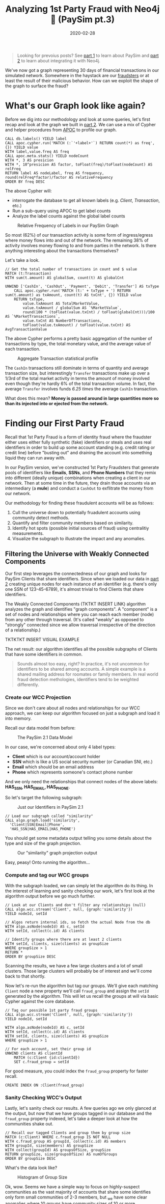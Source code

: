 #+TITLE: Analyzing 1st Party Fraud with Neo4j 🔌 (PaySim pt.3)
#+DESCRIPTION: How well does our PaySim enhancements model 1st party fraud and how can we detect it?
#+DATE: 2020-02-28
#+OPTIONS: toc:2
#+hugo_auto_set_lastmod: t
#+hugo_tags: neo4j fraud java paysim
#+hugo_base_dir: ..
#+hugo_section: posts

#+BEGIN_QUOTE
Looking for prevoius posts? See [[file:paysim.org][part 1]] to learn about PaySim and
[[file:paysim-part2.org][part 2]] to learn about integrating it with Neo4j.
#+END_QUOTE

#+CAPTION: A Preview of What's to Come
#+FIG: paysim-part3-preview
[[file:../static/img/paysim-part3-preview.svg]]

We've now got a graph representing 30 days of financial transactions
in our simulated network. Somewhere in the haystack are our [[file:paysim.org::Enhancing PaySim's Fraudsters][fraudsters]]
or at least the result of their malicious behavior. How can we exploit
the shape of the graph to surface the fraud?

* What's our Graph look like again?
Before we dig into our methodology and look at some queries, let's
first recap and look at the graph we built in [[file:paysim-part2.org][part 2]]. We can use a mix
of Cypher and helper procedures from [[https://neo4j.com/docs/labs/apoc/][APOC]] to profile our graph.

#+BEGIN_SRC cypher
CALL db.labels() YIELD label
CALL apoc.cypher.run('MATCH (:`'+label+'`) RETURN count(*) as freq',{}) YIELD value
WITH label,value.freq AS freq
CALL apoc.meta.stats() YIELD nodeCount
WITH *, 3 AS presicion
WITH *, 10^presicion AS factor, toFloat(freq)/toFloat(nodeCount) AS relFreq
RETURN label AS nodeLabel, freq AS frequency, round(relFreq*factor)/factor AS relativeFrequency
ORDER BY freq DESC
#+END_SRC

The above Cypher will:
- interrogate the database to get all known labels (e.g. /Client/,
  /Transaction/, etc.)
- Run a sub-query using APOC to get label counts
- Analyze the label counts against the global label counts

#+CAPTION: Relative Frequency of Labels in our PaySim Graph
#+NAME: fig:paysim-frequency
[[file:../static/img/paysim-node_freq.png]]

So most (62%) of our transaction activity is some form of
ingress/egress where money flows into and out of the network. The
remaining 38% of activity involves money flowing to and from parties
in the network. Is there anything interesting about the transactions
themselves?

Let's take a look.

#+BEGIN_SRC cypher
// Get the total number of transactions in count and $ value
MATCH (t:Transaction)
WITH sum(t.amount) AS globalSum, count(t) AS globalCnt

UNWIND ['CashIn', 'CashOut', 'Payment', 'Debit', 'Transfer'] AS txType
    CALL apoc.cypher.run('MATCH (t:' + txType + ') RETURN sum(t.amount) as txAmount, count(t) AS txCnt', {}) YIELD value
    RETURN txType,
    	value.txAmount AS TotalMarketValue,
        value.txAmount / globalSum AS `%MarketValue`,
        round(100 * (toFloat(value.txCnt) / toFloat(globalCnt)))/100 AS `%MarketTransactions`,
        value.txCnt AS NumberOfTransactions,
        toFloat(value.txAmount) / toFloat(value.txCnt) AS AvgTransactionValue
#+END_SRC

The above Cypher performs a pretty basic aggregation of the number of
transactions by type, the total monetary value, and the average value
of each transaction.

#+CAPTION: Aggregate Transaction statistical profile
#+NAME: fig:transaction-stats
[[file:../static/img/paysim-transaction_freq.png]]

The =CashIn= transactions still dominate in terms of quantity and
average transaction size, but interestingly =Transfer= transactions
make up over a 1/3rd of the total market activity in terms the amount
of money involved even though they're hardly 6% of the total
transaction volume. In fact, the average =Transfer= involves funds
/6.25 times/ the average =CashIn= transaction.

What does this mean? *Money is passed around in large quantities more
so than its injected into or ejected from the network.*

* Finding our First Party Fraud
Recall that 1st Party Fraud is a form of identity fraud where the
fraudster either uses either fully synthetic (fake) identifiers or
steals and uses real identifiers in order to build up some account
standing (e.g. credit rating or credit line) before "busting out" and
draining the account into something liquid they can run away with.

In our PaySim version, we've constructed 1st Party Fraudsters that
generate pools of identifiers like *Emails*, *SSNs*, and *Phone
Numbers* that they remix into different (ideally unique) combinations
when creating a client in our network. Then at some time in the
future, they drain those accounts via an intermediary (a *mule*) and
conduct a =CashOut= to exflitrate the money from our network.

Our methodology for finding these fraudulent accounts will be as
follows:
1. Cull the universe down to potentially fruadulent accounts using
   community detect methods.
2. Quantify and filter community members based on similarity.
3. Identify hot spots (possible initial sources of fraud) using
   centralitiy measurements.
4. Visualize the subgraph to illustrate the impact and any anomalies.

** Filtering the Universe with Weakly Connected Components
Our first step leverages the connectedness of our graph and looks for
PaySim Clients that share identifiers. Since when we loaded our data
in [[file:paysim-part2.org][part 2]] creating unique nodes for each instance of an identifier
(e.g. there's only one SSN of 123-45-6789), it's almost trivial to
find Clients that share identifiers.

The Weakly Connected Components (TKTKT INSERT LINK) algorithm analyzes
the graph and identifies "graph components". A "component" is a set of
nodes and relationships where you can reach each member (node) from
any other through traversal. (It's called "weakly" as opposed to
"strongly" connected since we allow traversal irrespective of the
direction of a relationship.)

TKTKTKT INSERT VISUAL EXAMPLE

The net result: our algorithm identifies all the possible subgraphs of
Clients that have some identifiers in common.

#+BEGIN_QUOTE
Sounds almost too easy, right? In practice, it's not uncommon for
identifiers to be shared among accounts. A simple example is a shared
mailing address for roomates or family members. In real world fraud
detection methologies, identifiers tend to be weighted differently.
#+END_QUOTE

*** Create our WCC Projection
Since we don't care about all nodes and relationships for our WCC
approach, we can keep our algorithm focused on just a subgraph and
load it into memory.

Recall our data model from before:

#+CAPTION: The PaySim 2.1 Data Model
#+NAME: fig:paysim-2.1-data-model
[[file:../static/img/paysim-2.1.0.png]]

In our case, we're concerned about only 4 label types:
- *Client* which is our account/account holder
- *SSN* which is like a US social security number (or Canadian SNI,
  etc.)
- *Email* which should be an email address
- *Phone* which represents someone's contact phone number

And we only need the relationships that connect nodes of the above
labels: *HAS_SSN, HAS_EMAIL, HAS_PHONE*.

So let's target the following subgraph:

#+CAPTION: Just our Identifiers in PaySim 2.1
#+NAME: fig:paysim-identifiers
[[file:../static/img/simple-identity-model.png]]

#+BEGIN_SRC cypher
// Load our subgraph called "similarity"
CALL algo.graph.load('similarity',
  'Client|SSN|Email|Phone',
  'HAS_SSN|HAS_EMAIL|HAS_PHONE')
#+END_SRC

You should get some metadata output telling you some details about the
type and size of the graph projection.

#+CAPTION: Our "similarity" graph projection output
#+NAME: fig:paysim-wcc-graph-projection
[[file:../static/img/paysim-part3-load-wcc.png]]

Easy, peasy! Onto running the algorithm...

*** Compute and tag our WCC groups
With the subgraph loaded, we can simply let the algorithm do its
thing. In the interest of learning and sanity checking our work, let's
first look at the algorithm output before we go much further.

#+BEGIN_SRC cypher
// Look at our Clients and don't filter any relationships (null)
CALL algo.wcc.stream('Client', null, {graph:'similarity'})
YIELD nodeId, setId

// Algos return internal ids, so fetch the actual Node from the db
WITH algo.asNode(nodeId) AS c, setId
WITH setId, collect(c.id) AS clients

// Identify groups where there are at least 2 clients
WITH setId, clients, size(clients) as groupSize
WHERE groupSize > 1
RETURN *
ORDER BY groupSize DESC
#+END_SRC

Scanning the results, we have a few large clusters and a lot of small
clusters. Those large clusters will probably be of interest and we'll
come back to that shortly.

Now let's re-run the algorithm but tag our groups. We'll give each
matching =Client= node a new property we'll call =fraud_group= and
assign the =setId= generated by the algorithm. This will let us recall
the groups at will via basic Cypher against the core database.

#+BEGIN_SRC cypher
// Tag our possible 1st party fraud groups
CALL algo.wcc.stream('Client', null, {graph:'similarity'})
YIELD nodeId, setId

WITH algo.asNode(nodeId) AS c, setId
WITH setId, collect(c.id) AS clients
WITH setId, clients, size(clients) AS groupSize
WHERE groupSize > 1

// For each account, set their group id
UNWIND clients AS clientId
    MATCH (c:Client {id:clientId})
    SET c.fraud_group = setId
#+END_SRC

For good measure, you could index the =fraud_group= property for
faster recall.

#+BEGIN_SRC cypher
CREATE INDEX ON :Client(fraud_group)
#+END_SRC

*** Sanity Checking WCC's Output
Lastly, let's sanity check our results. A few queries ago we only
glanced at the output, but now that we have groups tagged in our
database and the =fraud_group= property indexed, let's take a deeper
look at how the communities shake out.

#+BEGIN_SRC cypher
// Recall our tagged Clients and group them by group size
MATCH (c:Client) WHERE c.fraud_group IS NOT NULL
WITH c.fraud_group AS groupId, collect(c.id) AS members
WITH groupId, size(members) AS groupSize
WITH collect(groupId) AS groupsOfSize, groupSize
RETURN groupSize, size(groupsOfSize) AS numOfGroups
ORDER BY groupSize DESC
#+END_SRC

What's the data look like?

#+CAPTION: Histogram of Group Size
#+NAME: fig:paysim-wcc-histogram
[[file:../static/img/paysim-part3-wcc-analysis.png]]

Ok, wow. Seems we have a simple way to focus on highly-suspect
communities as the vast majority of accounts that share some
identifies only form small communities of 2-3 members, but _we have
some clear anomalies where 10 groups have community sizes of 10 or
more._ Something fishy has to be going on with them.

Before we move on, let's grab those a few of those group ids for our
next analysis step.

#+BEGIN_SRC cypher
MATCH (c:Client) WHERE c.fraud_group IS NOT NULL
WITH c.fraud_group AS groupId, collect(c.id) AS members
WITH groupId, size(members) AS groupSize
WHERE size(members) > 9
RETURN groupId, groupSize
ORDER BY groupSize DESC
#+END_SRC

In our case, it looks like we'll focus on groups =1353= and =1708=
which both have a group size of 13.

** Analyzing our Suspect Clusters
Let's really focus in on those suspect groups.

One way to drill in deeper is to look at the group members and see if
there are any that standout among their peers. In our case, we don't
have very large groups, but this might still leave us with some
insight.

*** Creating our Similarity Graph Projection

Like before, we start with a graph projection. This time it will be of
just the Clients we've assigned to fraud groups and their
identifiers. The syntax is a tad similar to before, but now we use a
_Cypher projection_ to target the Labels and Relationships using
Cypher instead of just a delimited list of values.

#+BEGIN_SRC cypher
CALL algo.graph.load(
  'fraud_groups',
  'MATCH (c:Client) WHERE c.fraud_group IS NOT NULL RETURN id(c) AS id
   UNION
   MATCH (n)
   WHERE n:SSN OR n:Email OR n:Phone
   RETURN id(n) AS id',
  'MATCH (n)-[:HAS_SSN|:HAS_EMAIL|:HAS_PHONE]->(id)
   RETURN id(n) AS source, id(id) AS target',
  {graph:'cypher'})
#+END_SRC

Like before, we should get back some metadata related to our
projection if all goes well.

*** Computing PairWise Similarity

Now we'll use an algorithm called *pairwise similarity* TKTKTK LINK TO
THIS DOC to compute a similarity score between clients.

#+BEGIN_SRC cypher
CALL algo.nodeSimilarity.stream('Client', null,{graph:'fraud_groups'})
YIELD node1, node2, similarity
RETURN algo.asNode(node1).id AS a1,
    algo.asNode(node2).id,
    similarity
ORDER BY similarity DESC
#+END_SRC

Since the algorithm looks at each pair of nodes in a fraud group,
you'll see some redudant info, but the interesting thing to note is
some Client pairs are clearly more similar than others based on their
scores.

#+CAPTION: Most similar Clients per PairWise algorithm
#+NAME: fig:paysim-pairwise-analysis
[[file:../static/img/paysim-part3-pairwise-analysis.png]]

*** Materializing Similarity into the Graph
Let's now re-run the algorithm but instead of reporting results let's
materialize them as =:SIMILAR= relationships in our graph.

#+BEGIN_SRC cypher
CALL algo.nodeSimilarity('Client', null, {
    graph:'fraud_groups',
    write:true,
    writeRelationshipType:'SIMILAR',
    writeProperty:'score',
    direction:'OUTGOING'
})
#+END_SRC

We'll now see =:SIMILAR= relationships between =Client= nodes that
have a computed similarity score. The score itself will appear on the
new relationship as a =score= property.

Let's take a look.

#+BEGIN_SRC cypher
MATCH path=(:Client)-[r:SIMILAR]->(:Client)
RETURN path LIMIT 500
#+END_SRC

#+CAPTION: Small preview of our Clusters joined by relationships
#+NAME: fig:paysim-pairwise-visual
[[file:../static/img/paysim-part3-pairwise-visual.svg]]

What about our suspect groups (1353, 1708)? Let's take a look:

#+BEGIN_SRC cypher
MATCH path=(c:Client)-[:SIMILAR]->()
WHERE c.fraud_group IN [1353, 1708]
RETURN path
#+END_SRC

#+CAPTION: Fraud Groups 1353 and 1708
#+NAME: fig:paysim-pairwise-visual-2
[[file:../static/img/paysim-part3-pairwise-visual2.svg]]

That's cool. They form two similar but slightly different graphs. One
group (1708) appears to have two highly clusters connected via a
common intermediary. The other group (1353) has 2 Client accounts that
form the bridge between two clusters of different sizes.

You may also notice by looking at the names on the nodes they tend to
share surnames like "Dodson" and "Wallace." Pretty neat.

#+BEGIN_QUOTE
You may be wondering: why are there 2 shades of yellow in the
visualizations? We'll get to that in a moment...but if you've read the
previous PaySim posts you may already know that those lighter shaded
nodes are our secret Mules. (Oh sorry, spoiler alert?)
#+END_QUOTE

** Quantifying Centrality
We just got a preview of how we can visually identify highly-connected
nodes while running our pairwise similarity algorithm. Let's do it now
algorithmically.

*** Computing Centrality
Since centrality is computed within a graph component or cluster,
let's target group =1708= first for our analysis. We won't predefine a
graph projection like before since we're going to be only working with
subgraphs with 13 members. (Why 13? Go back and see the
[[fig:paysim-wcc-histogram][Histogram of Group Size]].)

TKTKTK EXPLAIN ALGO

#+BEGIN_SRC cypher
CALL algo.degree.stream(
    'MATCH (c:Client) WHERE c.fraud_group=1708 RETURN id(c) AS id',
    'MATCH (c1)-[r:SIMILAR]->(c2)
        RETURN id(c1) AS source, id(c2) AS target, r.score AS weight',
    {graph:'cypher', weightProperty:'weight', direction:'outgoing'})
YIELD nodeId, score
RETURN algo.asNode(nodeId).id AS clientId, score
ORDER BY score DESC
#+END_SRC

